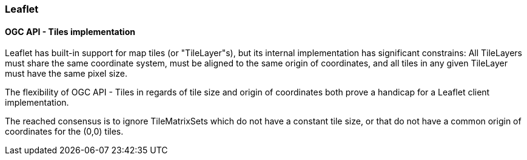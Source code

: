 === Leaflet

==== OGC API - Tiles implementation

Leaflet has built-in support for map tiles (or "TileLayer"s), but its internal implementation has significant constrains: All TileLayers must share the same coordinate system, must be aligned to the same origin of coordinates, and all tiles in any given TileLayer must have the same pixel size.

The flexibility of OGC API - Tiles in regards of tile size and origin of coordinates both prove a handicap for a Leaflet client implementation.

The reached consensus is to ignore TileMatrixSets which do not have a constant tile size, or that do not have a common origin of coordinates for the (0,0) tiles.
